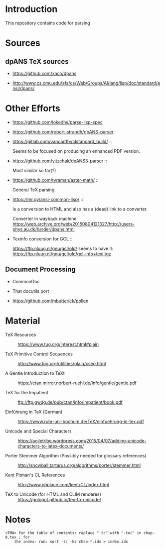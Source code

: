 * Introduction

  This repository contains code for parsing

* Sources


** dpANS TeX sources

   + https://github.com/xach/dpans

   + http://www.cs.cmu.edu/afs/cs/Web/Groups/AI/lang/lisp/doc/standard/ansi/dpans/

* Other Efforts

  + https://github.com/lokedhs/parse-lisp-spec

  + https://github.com/robert-strandh/dpANS-parser

  + https://gitlab.com/vancan1ty/clstandard_build/ ::

       Seems to be focused on producing an enhanced PDF version.

  + https://github.com/yitzchak/dpANS3-parser ::

       Most similar so far(?)

  + https://github.com/tvraman/aster-math/ ::

       General TeX parsing

  + https://mr.gy/ansi-common-lisp/ ::

       Is a conversion to HTML and also has a (dead) link to a
       converter.

       Converter in wayback machine: https://web.archive.org/web/20150804121327/http://users-phys.au.dk/harder/dpans.html

  + Texinfo conversion for GCL ::

       https://ftp.nluug.nl/gnu/gcl/old/ seems to have it:
       https://ftp.nluug.nl/gnu/gcl/old/gcl-info+texi.tgz

** Document Processing

   + CommonDoc

   + That docutils port

   + https://github.com/mbutterick/pollen

* Material

  + TeX Resources :: https://www.tug.org/interest.html#plain

  + TeX Primitive Control Sequences ::
       http://www.tug.org/utilities/plain/cseq.html

  + A Gentle Introduction to TeXt ::
       https://ctan.mirror.norbert-ruehl.de/info/gentle/gentle.pdf

  + TeX for the Impatient ::
       ftp://ftp.gwdg.de/pub/ctan/info/impatient/book.pdf

  + Einführung in TeX (German) ::
       https://www.ruhr-uni-bochum.de/TeX/einfuehrung-in-tex.pdf

  + Unicode and Special Characters ::
       https://agiletribe.wordpress.com/2015/04/07/adding-unicode-characters-to-latex-documents/

  + Porter Stemmer Algorithm (Possibly needed for glossary references) ::
       http://snowball.tartarus.org/algorithms/porter/stemmer.html

  + Kent Pitman's CL References ::
       http://www.nhplace.com/kent/CL/index.html

  + TeX to Unicode (for HTML and CLIM renderes) ::
       https://golopot.github.io/tex-to-unicode/

* Notes

  #+BEGIN_EXAMPLE
    <TMA> for the table of contents: replace ".tc" with ".toc" in chap-0.tex ; for
        the index: run: sort -t: -k2 chap-*.idx > index.idx
  #+END_EXAMPLE
